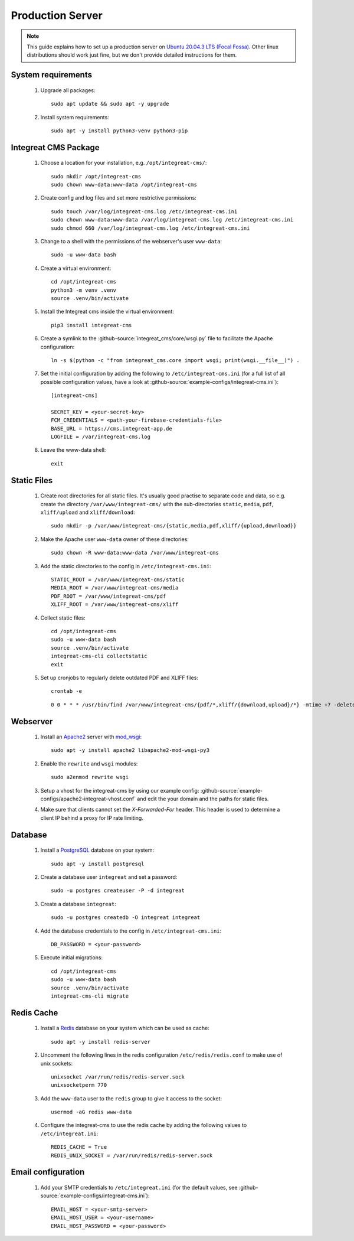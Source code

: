*****************
Production Server
*****************

.. highlight:: bash


.. Note::

    This guide explains how to set up a production server on
    `Ubuntu 20.04.3 LTS (Focal Fossa) <https://releases.ubuntu.com/20.04/>`_. Other linux distributions should work just
    fine, but we don't provide detailed instructions for them.


System requirements
===================

    1. Upgrade all packages::

        sudo apt update && sudo apt -y upgrade

    2. Install system requirements::

        sudo apt -y install python3-venv python3-pip


Integreat CMS Package
=====================

    1. Choose a location for your installation, e.g. ``/opt/integreat-cms/``::

        sudo mkdir /opt/integreat-cms
        sudo chown www-data:www-data /opt/integreat-cms

    2. Create config and log files and set more restrictive permissions::

        sudo touch /var/log/integreat-cms.log /etc/integreat-cms.ini
        sudo chown www-data:www-data /var/log/integreat-cms.log /etc/integreat-cms.ini
        sudo chmod 660 /var/log/integreat-cms.log /etc/integreat-cms.ini

    3. Change to a shell with the permissions of the webserver's user ``www-data``::

        sudo -u www-data bash

    4. Create a virtual environment::

        cd /opt/integreat-cms
        python3 -m venv .venv
        source .venv/bin/activate

    5. Install the Integreat cms inside the virtual environment::

        pip3 install integreat-cms

       .. Note::1

           If you want to set up a test system with the latest changes from the develop branch instead of the main
           branch, use TestPyPI (with the normal PyPI repository a fallback for the dependencies)::

               pip3 install -i https://test.pypi.org/simple/ --extra-index-url https://pypi.org/simple integreat-cms

    6. Create a symlink to the :github-source:`integreat_cms/core/wsgi.py` file to facilitate the Apache configuration::

        ln -s $(python -c "from integreat_cms.core import wsgi; print(wsgi.__file__)") .

    7. Set the initial configuration by adding the following to ``/etc/integreat-cms.ini`` (for a full list of all
       possible configuration values, have a look at :github-source:`example-configs/integreat-cms.ini`)::

        [integreat-cms]

        SECRET_KEY = <your-secret-key>
        FCM_CREDENTIALS = <path-your-firebase-credentials-file>
        BASE_URL = https://cms.integreat-app.de
        LOGFILE = /var/integreat-cms.log

    8. Leave the www-data shell::

        exit


Static Files
============

    1. Create root directories for all static files. It's usually good practise to separate code and data, so e.g.
       create the directory ``/var/www/integreat-cms/`` with the sub-directories ``static``, ``media``, ``pdf``,
       ``xliff/upload`` and ``xliff/download``::

        sudo mkdir -p /var/www/integreat-cms/{static,media,pdf,xliff/{upload,download}}

    2. Make the Apache user ``www-data`` owner of these directories::

        sudo chown -R www-data:www-data /var/www/integreat-cms

    3. Add the static directories to the config in ``/etc/integreat-cms.ini``::

        STATIC_ROOT = /var/www/integreat-cms/static
        MEDIA_ROOT = /var/www/integreat-cms/media
        PDF_ROOT = /var/www/integreat-cms/pdf
        XLIFF_ROOT = /var/www/integreat-cms/xliff

    4. Collect static files::

        cd /opt/integreat-cms
        sudo -u www-data bash
        source .venv/bin/activate
        integreat-cms-cli collectstatic
        exit

    5. Set up cronjobs to regularly delete outdated PDF and XLIFF files::

        crontab -e

       ::

        0 0 * * * /usr/bin/find /var/www/integreat-cms/{pdf/*,xliff/{download,upload}/*} -mtime +7 -delete

Webserver
=========

    1. Install an `Apache2 <https://httpd.apache.org/>`_ server with `mod_wsgi <https://modwsgi.readthedocs.io/en/develop/>`_::

        sudo apt -y install apache2 libapache2-mod-wsgi-py3

    2. Enable the ``rewrite`` and ``wsgi`` modules::

        sudo a2enmod rewrite wsgi

    3. Setup a vhost for the integreat-cms by using our example config: :github-source:`example-configs/apache2-integreat-vhost.conf`
       and edit the your domain and the paths for static files.

    4. Make sure that clients cannot set the `X-Forwarded-For` header. This header is used to determine a client IP behind a proxy for IP rate limiting.

Database
========

    1. Install a `PostgreSQL <https://www.postgresql.org/>`_ database on your system::

        sudo apt -y install postgresql

    2. Create a database user ``integreat`` and set a password::

        sudo -u postgres createuser -P -d integreat

    3. Create a database ``integreat``::

        sudo -u postgres createdb -O integreat integreat

    4. Add the database credentials to the config in ``/etc/integreat-cms.ini``::

        DB_PASSWORD = <your-password>

    5. Execute initial migrations::

        cd /opt/integreat-cms
        sudo -u www-data bash
        source .venv/bin/activate
        integreat-cms-cli migrate


Redis Cache
===========

    1. Install a `Redis <https://redis.io/>`_ database on your system which can be used as cache::

        sudo apt -y install redis-server

    2. Uncomment the following lines in the redis configuration ``/etc/redis/redis.conf`` to make use of unix sockets::

        unixsocket /var/run/redis/redis-server.sock
        unixsocketperm 770

    3. Add the ``www-data`` user to the ``redis`` group to give it access to the socket::

        usermod -aG redis www-data

    4. Configure the integreat-cms to use the redis cache by adding the following values to ``/etc/integreat.ini``::

        REDIS_CACHE = True
        REDIS_UNIX_SOCKET = /var/run/redis/redis-server.sock

Email configuration
===================

    1. Add your SMTP credentials to ``/etc/integreat.ini`` (for the default values, see :github-source:`example-configs/integreat-cms.ini`)::

        EMAIL_HOST = <your-smtp-server>
        EMAIL_HOST_USER = <your-username>
        EMAIL_HOST_PASSWORD = <your-password>
